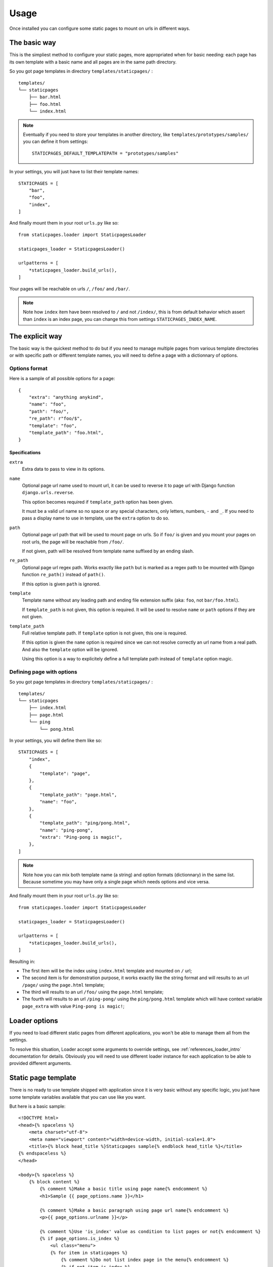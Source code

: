 .. _usage_intro:

=====
Usage
=====

Once installed you can configure some static pages to mount on urls in different ways.


The basic way
*************

This is the simpliest method to configure your static pages, more appropriated when
for basic needing: each page has its own template with a basic name and all pages are
in the same path directory.

So you got page templates in directory ``templates/staticpages/`` : ::

    templates/
    └── staticpages
        ├── bar.html
        ├── foo.html
        └── index.html

.. Note::
    Eventually if you need to store your templates in another directory, like
    ``templates/prototypes/samples/`` you can define it from settings: ::

        STATICPAGES_DEFAULT_TEMPLATEPATH = "prototypes/samples"

In your settings, you will just have to list their template names: ::

    STATICPAGES = [
        "bar",
        "foo",
        "index",
    ]

And finally mount them in your root ``urls.py`` like so: ::

    from staticpages.loader import StaticpagesLoader

    staticpages_loader = StaticpagesLoader()

    urlpatterns = [
        *staticpages_loader.build_urls(),
    ]

Your pages will be reachable on urls ``/``, ``/foo/`` and ``/bar/``.

.. Note::
    Note how ``index`` item have been resolved to ``/`` and not ``/index/``, this is
    from default behavior which assert than ``index`` is an index page, you can change
    this from settings ``STATICPAGES_INDEX_NAME``.


The explicit way
****************

The basic way is the quickest method to do but if you need to manage multiple pages
from various template directories or with specific path or different template names,
you will need to define a page with a dictionnary of options.


Options format
--------------

Here is a sample of all possible options for a page: ::

    {
        "extra": "anything anykind",
        "name": "foo",
        "path": "foo/",
        "re_path": r"foo/$",
        "template": "foo",
        "template_path": "foo.html",
    }

.. _usage_options_specs:

Specifications
..............

``extra``
    Extra data to pass to view in its options.

``name``
    Optional page url name used to mount url, it can be used to reverse it to
    page url with Django function ``django.urls.reverse``.

    This option becomes required if ``template_path`` option has been given.

    It must be a valid url name so no space or any special characters, only letters,
    numbers, ``-`` and ``_``. If you need to pass a display name to use in template,
    use the ``extra`` option to do so.

``path``
    Optional page url path that will be used to mount page on urls. So if
    ``foo/`` is given and you mount your pages on root urls, the page will be
    reachable from ``/foo/``.

    If not given, path will be resolved from template name suffixed by an
    ending slash.

``re_path``
    Optional page url regex path. Works exactly like ``path`` but is marked as
    a regex path to be mounted with Django function ``re_path()`` instead of
    ``path()``.

    If this option is given ``path`` is ignored.

``template``
    Template name without any leading path and ending file extension suffix
    (aka: ``foo``, not ``bar/foo.html``).

    If ``template_path`` is not given, this option is required. It will be used
    to resolve ``name`` or ``path`` options if they are not given.

``template_path``
    Full relative template path. If ``template`` option is not given, this one
    is required.

    If this option is given the ``name`` option is required since we can not resolve
    correctly an url name from a real path. And also the ``template`` option
    will be ignored.

    Using this option is a way to explicitely define a full template path
    instead of ``template`` option magic.


Defining page with options
--------------------------

So you got page templates in directory ``templates/staticpages/`` : ::

    templates/
    └── staticpages
        ├── index.html
        ├── page.html
        └── ping
            └── pong.html

In your settings, you will define them like so: ::

    STATICPAGES = [
        "index",
        {
            "template": "page",
        },
        {
            "template_path": "page.html",
            "name": "foo",
        },
        {
            "template_path": "ping/pong.html",
            "name": "ping-pong",
            "extra": "Ping-pong is magic!",
        },
    ]

.. Note::
    Note how you can mix both template name (a string) and option formats (dictionnary)
    in the same list. Because sometime you may have only a single page which needs
    options and vice versa.

And finally mount them in your root ``urls.py`` like so: ::

    from staticpages.loader import StaticpagesLoader

    staticpages_loader = StaticpagesLoader()

    urlpatterns = [
        *staticpages_loader.build_urls(),
    ]

Resulting in:

* The first item will be the index using ``index.html`` template and mounted on ``/``
  url;
* The second item is for demonstration purpose, it works exactly like the string format
  and will results to an url ``/page/`` using the ``page.html`` template;
* The third will results to an url ``/foo/`` using the ``page.html`` template;
* The fourth will results to an url ``/ping-pong/`` using the ``ping/pong.html``
  template which will have context variable ``page_extra`` with value
  ``Ping-pong is magic!``;

Loader options
**************

If you need to load different static pages from different applications, you won't be
able to manage them all from the settings.

To resolve this situation, Loader accept some arguments to override settings, see
:ref:`references_loader_intro` documentation for details. Obviously you will need to use
different loader instance for each application to be able to provided different
arguments.

Static page template
********************

There is no ready to use template shipped with application since it is very basic
without any specific logic, you just have some template variables available that you
can use like you want.

But here is a basic sample: ::

    <!DOCTYPE html>
    <head>{% spaceless %}
        <meta charset="utf-8">
        <meta name="viewport" content="width=device-width, initial-scale=1.0">
        <title>{% block head_title %}Staticpages sample{% endblock head_title %}</title>
    {% endspaceless %}
    </head>

    <body>{% spaceless %}
        {% block content %}
            {% comment %}Make a basic title using page name{% endcomment %}
            <h1>Sample {{ page_options.name }}</h1>

            {% comment %}Make a basic paragraph using page url name{% endcomment %}
            <p>{{ page_options.urlname }}</p>

            {% comment %}Use 'is_index' value as condition to list pages or not{% endcomment %}
            {% if page_options.is_index %}
                <ul class="menu">
                {% for item in staticpages %}
                    {% comment %}Do not list index page in the menu{% endcomment %}
                    {% if not item.is_index %}
                    <li>{{ item.name }}</li>
                    {% endif %}
                {% endfor %}
                </ul>
            {% endif %}

            {% comment %}Display 'extra' content if not empty{% endcomment %}
            {% if page_options.extra %}
                <div class="extra">{{ page_options.extra }}</div>
            {% endif %}

        {% endblock content %}
    {% endspaceless %}</body>
    </html>

.. _usage_template_context:

Template context variables
--------------------------

The variable ``page_options`` will contains the following items.

name
    The page name which is ever the template name or the url name depending provided
    options.

urlname
    The url name with possible prefix depending settings and loader arguments.

template
    The full template path.

path
    The url path or url regex path depending provided options.

is_regex
    A boolean to indicate if ``path`` is a regex path (True) or not (False)

is_index
    A boolean to mark a page as an index page. At this stage it only have an
    informational meaning which can be used in a template to distinguish a page from
    non index ones.

extra
    Some extra data you may want to pass to template. You can put anything you need in
    this variable.

There will be also a variable ``staticpages`` that is a list of all static pages
options related to a same loader instance (multiple loader instances won't share all
static pages).
